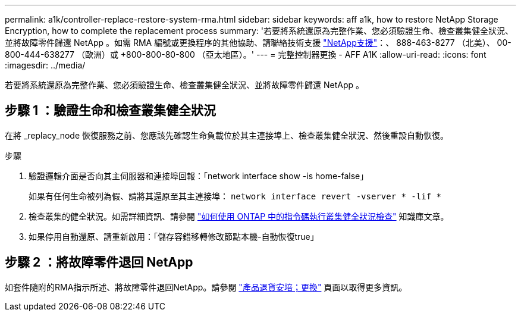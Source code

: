 ---
permalink: a1k/controller-replace-restore-system-rma.html 
sidebar: sidebar 
keywords: aff a1k, how to restore NetApp Storage Encryption, how to complete the replacement process 
summary: '若要將系統還原為完整作業、您必須驗證生命、檢查叢集健全狀況、並將故障零件歸還 NetApp 。如需 RMA 編號或更換程序的其他協助、請聯絡技術支援 https://mysupport.netapp.com/site/global/dashboard["NetApp支援"]：、 888-463-8277 （北美）、 00-800-444-638277 （歐洲）或 +800-800-80-800 （亞太地區）。' 
---
= 完整控制器更換 - AFF A1K
:allow-uri-read: 
:icons: font
:imagesdir: ../media/


[role="lead"]
若要將系統還原為完整作業、您必須驗證生命、檢查叢集健全狀況、並將故障零件歸還 NetApp 。



== 步驟 1 ：驗證生命和檢查叢集健全狀況

在將 _replacy_node 恢復服務之前、您應該先確認生命負載位於其主連接埠上、檢查叢集健全狀況、然後重設自動恢復。

.步驟
. 驗證邏輯介面是否向其主伺服器和連接埠回報：「network interface show -is home-false」
+
如果有任何生命被列為假、請將其還原至其主連接埠： `network interface revert -vserver * -lif *`

. 檢查叢集的健全狀況。如需詳細資訊、請參閱 https://kb.netapp.com/on-prem/ontap/Ontap_OS/OS-KBs/How_to_perform_a_cluster_health_check_with_a_script_in_ONTAP["如何使用 ONTAP 中的指令碼執行叢集健全狀況檢查"^] 知識庫文章。
. 如果停用自動還原、請重新啟用：「儲存容錯移轉修改節點本機-自動恢復true」




== 步驟 2 ：將故障零件退回 NetApp

如套件隨附的RMA指示所述、將故障零件退回NetApp。請參閱 https://mysupport.netapp.com/site/info/rma["產品退貨安培；更換"] 頁面以取得更多資訊。
